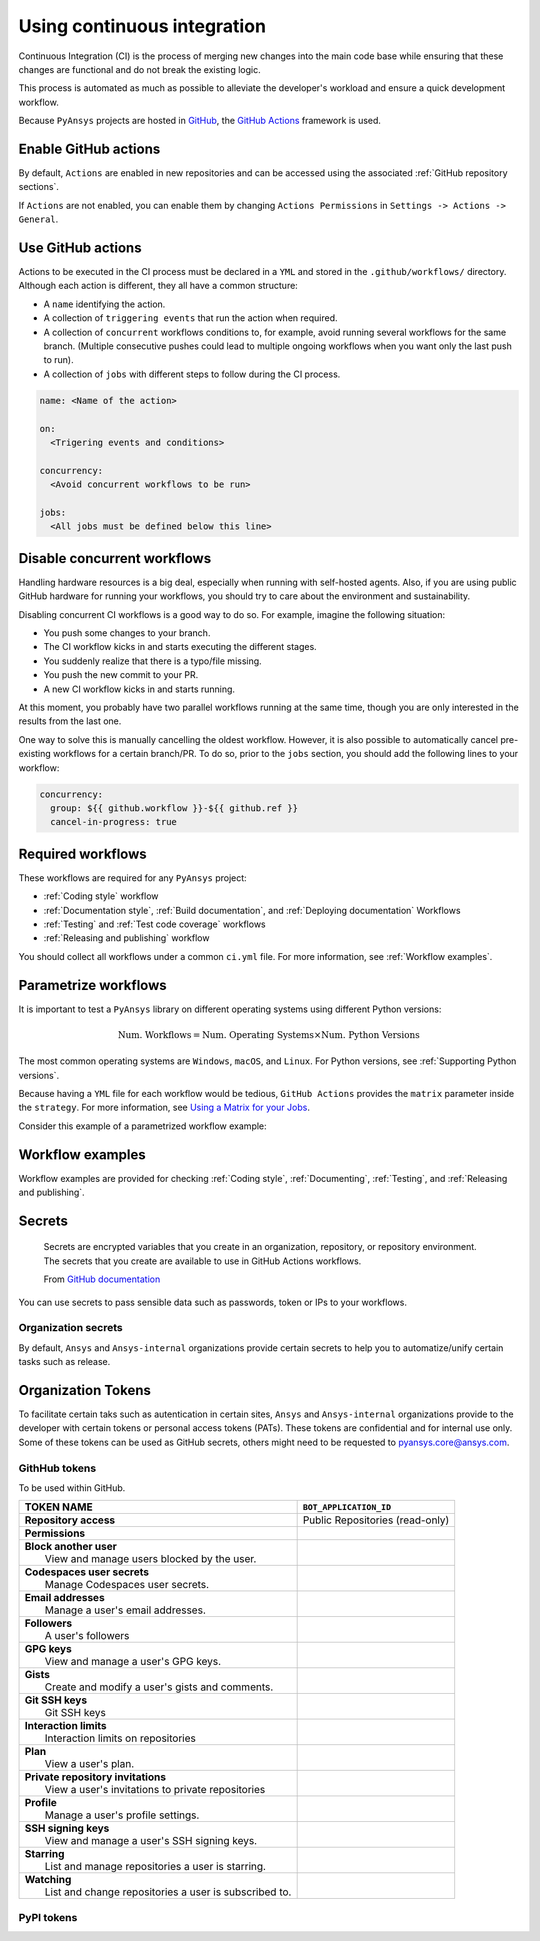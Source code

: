 Using continuous integration
============================
Continuous Integration (CI) is the process of merging new changes into the main
code base while ensuring that these changes are functional and do not break the existing
logic. 

This process is automated as much as possible to alleviate the developer's workload
and ensure a quick development workflow.

Because ``PyAnsys`` projects are hosted in `GitHub <https://github.com>`_, the
`GitHub Actions <https://docs.github.com/en/actions>`_ framework is used.

 
Enable GitHub actions
---------------------
By default, ``Actions`` are enabled in new repositories and can be accessed
using the associated :ref:`GitHub repository sections`.

If ``Actions`` are not enabled, you can enable them by changing ``Actions
Permissions`` in ``Settings -> Actions -> General``.


Use GitHub actions
------------------
Actions to be executed in the CI process must be declared in a ``YML`` and
stored in the ``.github/workflows/`` directory. Although each action is
different, they all have a common structure:

- A ``name`` identifying the action.
- A collection of ``triggering events`` that run the action when required.
- A collection of ``concurrent`` workflows conditions to, for example, avoid running
  several workflows for the same branch. (Multiple consecutive pushes could lead to
  multiple ongoing workflows when you want only the last push to run).
- A collection of ``jobs`` with different steps to follow during the CI process. 

.. code-block:: yaml

    name: <Name of the action>
    
    on:
      <Trigering events and conditions>

    concurrency:
      <Avoid concurrent workflows to be run>

    jobs:
      <All jobs must be defined below this line>


Disable concurrent workflows
----------------------------

Handling hardware resources is a big deal, especially when running with self-hosted agents.
Also, if you are using public GitHub hardware for running your workflows, you should try to
care about the environment and sustainability.

Disabling concurrent CI workflows is a good way to do so. For example, imagine the following situation:

* You push some changes to your branch.
* The CI workflow kicks in and starts executing the different stages.
* You suddenly realize that there is a typo/file missing.
* You push the new commit to your PR.
* A new CI workflow kicks in and starts running.

At this moment, you probably have two parallel workflows running at the same time,
though you are only interested in the results from the last one.

One way to solve this is manually cancelling the oldest workflow. However, it is also possible to
automatically cancel pre-existing workflows for a certain branch/PR. To do so, prior to the
``jobs`` section, you should add the following lines to your workflow:

.. code-block:: yaml

  concurrency:
    group: ${{ github.workflow }}-${{ github.ref }}
    cancel-in-progress: true


Required workflows
------------------
These workflows are required for any ``PyAnsys`` project:

- :ref:`Coding style` workflow
- :ref:`Documentation style`, :ref:`Build documentation`, and :ref:`Deploying documentation` Workflows
- :ref:`Testing` and :ref:`Test code coverage` workflows
- :ref:`Releasing and publishing` workflow

You should collect all workflows under a common
``ci.yml`` file. For more information, see :ref:`Workflow examples`.


Parametrize workflows
---------------------
It is important to test a ``PyAnsys`` library on different operating systems
using different Python versions:

.. math::

    \text{Num. Workflows} = \text{Num. Operating Systems} \times \text{Num. Python Versions}

The most common operating systems are ``Windows``, ``macOS``, and ``Linux``. For
Python versions, see :ref:`Supporting Python versions`.

Because having a ``YML`` file for each workflow would be tedious, ``GitHub
Actions`` provides the ``matrix`` parameter inside the ``strategy``. For more
information, see `Using a Matrix for your Jobs
<https://docs.github.com/en/actions/using-jobs/using-a-matrix-for-your-jobs>`_.

Consider this example of a parametrized workflow example:

.. tab-set::

    .. tab-item:: Workflow File

        .. code-block:: yaml
        
            jobs:
              example_matrix:
                strategy:
                  matrix:
                    python: ['3.7', '3.8', '3.9', '3.10']
                    os: [windows-latest, macos-latest, ubuntu-latest]
                
                steps:
                  - echo "Running Python ${{ matrix.python }} in ${{ matrix.os }}"

    .. tab-item:: Actions Log File

        .. code-block:: text

            Running Python 3.7 in windows-latest
            Running Python 3.8 in windows-latest
            Running Python 3.9 in windows-latest
            Running Python 3.10 in windows-latest
            Running Python 3.7 in macos-latest
            Running Python 3.8 in macos-latest
            Running Python 3.9 in macos-latest
            Running Python 3.10 in macos-latest
            Running Python 3.7 in ubuntu-latest
            Running Python 3.8 in ubuntu-latest
            Running Python 3.9 in ubuntu-latest
            Running Python 3.10 in ubuntu-latest


Workflow examples
-----------------
Workflow examples are provided for checking :ref:`Coding style`,
:ref:`Documenting`, :ref:`Testing`, and :ref:`Releasing and publishing`.

.. tab-set::

    .. tab-item:: style.yml
        
        .. literalinclude:: code/style.yml     
           :language: yaml

    .. tab-item:: tests.yml
        
        .. literalinclude:: code/tests.yml     
           :language: yaml


    .. tab-item:: docs.yml
        
        .. literalinclude:: code/docs.yml     
           :language: yaml


    .. tab-item:: build.yml
        
        .. literalinclude:: code/build.yml     
           :language: yaml


    .. tab-item:: release.yml
        
        .. literalinclude:: code/release.yml     
           :language: yaml

Secrets
-------



  Secrets are encrypted variables that you create in an organization, repository, or repository environment. The secrets that you create are available to use in GitHub Actions workflows. 

  From `GitHub documentation <https://docs.github.com/en/actions/security-guides/encrypted-secrets>`_


You can use secrets to pass sensible data such as passwords, token or IPs to your workflows.


Organization secrets
~~~~~~~~~~~~~~~~~~~~

By default, ``Ansys`` and ``Ansys-internal`` organizations provide certain secrets to help you to automatize/unify certain tasks such as release.



Organization Tokens
-------------------

To facilitate certain taks such as autentication in certain sites, ``Ansys`` and ``Ansys-internal`` organizations provide to the developer with certain tokens or personal access tokens (PATs). These tokens are confidential and for internal use only.
Some of these tokens can be used as GitHub secrets, others might need to be requested to pyansys.core@ansys.com.

GithHub tokens
~~~~~~~~~~~~~~
To be used within GitHub.





+----------------------------------------------------------------+----------------------------------------+
| | **TOKEN NAME**                                               | ``BOT_APPLICATION_ID``                 |
+================================================================+========================================+
| | **Repository access**                                        |  Public Repositories (read-only)       |
+----------------------------------------------------------------+----------------------------------------+
| | **Permissions**                                              |                                        |
+----------------------------------------------------------------+----------------------------------------+
| |    **Block another user**                                    |                                        |
| |     View and manage users blocked by the user.               |                                        |
+----------------------------------------------------------------+----------------------------------------+
| |    **Codespaces user secrets**                               |                                        |
| |     Manage Codespaces user secrets.                          |                                        |
+----------------------------------------------------------------+----------------------------------------+
| |    **Email addresses**                                       |                                        |
| |     Manage a user's email addresses.                         |                                        |
+----------------------------------------------------------------+----------------------------------------+
| |    **Followers**                                             |                                        |
| |     A user's followers                                       |                                        |
+----------------------------------------------------------------+----------------------------------------+
| |    **GPG keys**                                              |                                        |
| |     View and manage a user's GPG keys.                       |                                        |
+----------------------------------------------------------------+----------------------------------------+
| |    **Gists**                                                 |                                        |
| |     Create and modify a user's gists and comments.           |                                        |
+----------------------------------------------------------------+----------------------------------------+
| |    **Git SSH keys**                                          |                                        |
| |     Git SSH keys                                             |                                        |
+----------------------------------------------------------------+----------------------------------------+
| |    **Interaction limits**                                    |                                        |
| |     Interaction limits on repositories                       |                                        |
+----------------------------------------------------------------+----------------------------------------+
| |    **Plan**                                                  |                                        |
| |     View a user's plan.                                      |                                        |
+----------------------------------------------------------------+----------------------------------------+
| |    **Private repository invitations**                        |                                        |
| |     View a user's invitations to private repositories        |                                        |
+----------------------------------------------------------------+----------------------------------------+
| |    **Profile**                                               |                                        |
| |     Manage a user's profile settings.                        |                                        |
+----------------------------------------------------------------+----------------------------------------+
| |    **SSH signing keys**                                      |                                        |
| |     View and manage a user's SSH signing keys.               |                                        |
+----------------------------------------------------------------+----------------------------------------+
| |    **Starring**                                              |                                        |
| |     List and manage repositories a user is starring.         |                                        |
+----------------------------------------------------------------+----------------------------------------+
| |    **Watching**                                              |                                        |
| |     List and change repositories a user is subscribed to.    |                                        |
+----------------------------------------------------------------+----------------------------------------+


PyPI tokens
~~~~~~~~~~~



